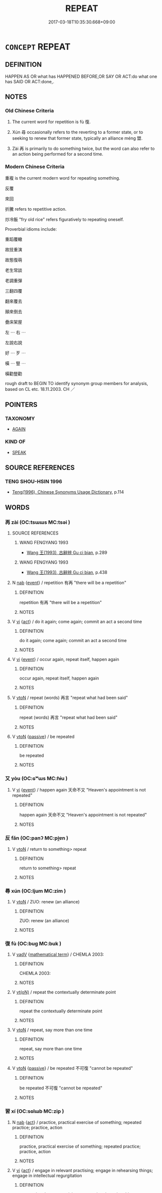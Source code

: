 # -*- mode: mandoku-tls-view -*-
#+TITLE: REPEAT
#+DATE: 2017-03-18T10:35:30.668+09:00        
#+STARTUP: content
* =CONCEPT= REPEAT
:PROPERTIES:
:CUSTOM_ID: uuid-e03e06fd-c039-47fc-a9b4-b439babd78a0
:SYNONYM+:  SAY AGAIN
:SYNONYM+:  RESTATE
:SYNONYM+:  REITERATE
:SYNONYM+:  GO/RUN THROUGH AGAIN
:SYNONYM+:  RECAPITULATE
:SYNONYM+:  INFORMAL RECAP.
:SYNONYM+:  RECUR
:SYNONYM+:  HAPPEN AGAIN
:SYNONYM+:  REOCCUR
:SYNONYM+:  OCCUR AGAIN
:SYNONYM+:  REPEAT (ITSELF)
:SYNONYM+:  COME BACK (AGAIN)
:SYNONYM+:  RETURN
:SYNONYM+:  REAPPEAR
:SYNONYM+:  APPEAR AGAIN
:TR_ZH: 重複
:END:
** DEFINITION

HAPPEN AS OR what has HAPPENED BEFORE,OR SAY OR ACT:do what one has SAID OR ACT:done,.

** NOTES

*** Old Chinese Criteria
1. The current word for repetition is fù 復.

2. Xún 尋 occasionally refers to the reverting to a former state, or to seeking to renew that former state, typically an alliance méng 盟.

3. Zài 再 is primarily to do something twice, but the word can also refer to an action being performed for a second time.

*** Modern Chinese Criteria
重複 is the current modern word for repeating something.

反覆

來回

折騰 refers to repetitive action.

炒冷飯 "fry old rice" refers figuratively to repeating oneself.

Proverbial idioms include:

重蹈覆轍

故技重演

故態復萌

老生常談

老調重彈

三翻四覆

翻來覆去

顛來倒去

疊床架屋

左 ⋯ 右 ⋯

左說右說

好 ⋯ 歹 ⋯

橫 ⋯ 豎 ⋯

橫勸豎勸

rough draft to BEGIN TO identify synonym group members for analysis, based on CL etc. 18.11.2003. CH ／

** POINTERS
*** TAXONOMY
 - [[tls:concept:AGAIN][AGAIN]]

*** KIND OF
 - [[tls:concept:SPEAK][SPEAK]]

** SOURCE REFERENCES
*** TENG SHOU-HSIN 1996
 - [[cite:TENG-SHOU-HSIN-1996][Teng(1996), Chinese Synonyms Usage Dictionary]], p.114

** WORDS
   :PROPERTIES:
   :VISIBILITY: children
   :END:
*** 再 zài (OC:tsɯɯs MC:tsəi )
:PROPERTIES:
:CUSTOM_ID: uuid-463a1e4e-8b6e-483f-b170-f09e19e5e8a2
:Char+: 再(13,4/6) 
:GY_IDS+: uuid-89ee3917-1773-426c-a8bd-58c69993a9df
:PY+: zài     
:OC+: tsɯɯs     
:MC+: tsəi     
:END: 
**** SOURCE REFERENCES
***** WANG FENGYANG 1993
 - [[cite:WANG-FENGYANG-1993][Wang 王(1993), 古辭辨 Gu ci bian]], p.289

***** WANG FENGYANG 1993
 - [[cite:WANG-FENGYANG-1993][Wang 王(1993), 古辭辨 Gu ci bian]], p.438

**** N [[tls:syn-func::#uuid-76be1df4-3d73-4e5f-bbc2-729542645bc8][nab]] {[[tls:sem-feat::#uuid-9b914785-f29d-41c6-855f-d555f67a67be][event]]} / repetition 有再 "there will be a repetition"
:PROPERTIES:
:CUSTOM_ID: uuid-9df0487d-cf18-40ed-ad01-52248ddef9f0
:WARRING-STATES-CURRENCY: 3
:END:
****** DEFINITION

repetition 有再 "there will be a repetition"

****** NOTES

**** V [[tls:syn-func::#uuid-c20780b3-41f9-491b-bb61-a269c1c4b48f][vi]] {[[tls:sem-feat::#uuid-f55cff2f-f0e3-4f08-a89c-5d08fcf3fe89][act]]} / do it again; come again; commit an act a second time
:PROPERTIES:
:CUSTOM_ID: uuid-c92d4ca9-cda7-44d2-83a6-d20292a893f5
:WARRING-STATES-CURRENCY: 3
:END:
****** DEFINITION

do it again; come again; commit an act a second time

****** NOTES

**** V [[tls:syn-func::#uuid-c20780b3-41f9-491b-bb61-a269c1c4b48f][vi]] {[[tls:sem-feat::#uuid-9b914785-f29d-41c6-855f-d555f67a67be][event]]} / occur again, repeat itself, happen again
:PROPERTIES:
:CUSTOM_ID: uuid-f76b7547-64f1-4383-8387-0d0179a78fe6
:WARRING-STATES-CURRENCY: 3
:END:
****** DEFINITION

occur again, repeat itself, happen again

****** NOTES

**** V [[tls:syn-func::#uuid-fbfb2371-2537-4a99-a876-41b15ec2463c][vtoN]] / repeat (words) 再言 "repeat what had been said"
:PROPERTIES:
:CUSTOM_ID: uuid-7ca63eca-7acb-4a0e-8c31-7ec8b078742d
:WARRING-STATES-CURRENCY: 3
:END:
****** DEFINITION

repeat (words) 再言 "repeat what had been said"

****** NOTES

**** V [[tls:syn-func::#uuid-fbfb2371-2537-4a99-a876-41b15ec2463c][vtoN]] {[[tls:sem-feat::#uuid-988c2bcf-3cdd-4b9e-b8a4-615fe3f7f81e][passive]]} / be repeated
:PROPERTIES:
:CUSTOM_ID: uuid-0bd9474e-c845-484e-9908-d81a676641de
:WARRING-STATES-CURRENCY: 3
:END:
****** DEFINITION

be repeated

****** NOTES

*** 又 yòu (OC:ɢʷɯs MC:ɦɨu )
:PROPERTIES:
:CUSTOM_ID: uuid-2017f0ee-36a5-47ef-97d0-48d684248fe9
:Char+: 又(29,0/2) 
:GY_IDS+: uuid-6878065a-f869-49d6-b1dc-740442762890
:PY+: yòu     
:OC+: ɢʷɯs     
:MC+: ɦɨu     
:END: 
**** V [[tls:syn-func::#uuid-c20780b3-41f9-491b-bb61-a269c1c4b48f][vi]] {[[tls:sem-feat::#uuid-9b914785-f29d-41c6-855f-d555f67a67be][event]]} / happen again  天命不又 "Heaven's appointment is not repeated"
:PROPERTIES:
:CUSTOM_ID: uuid-e1b97d37-eb72-4dc9-ad6c-51c63b18fec9
:WARRING-STATES-CURRENCY: 1
:END:
****** DEFINITION

happen again  天命不又 "Heaven's appointment is not repeated"

****** NOTES

*** 反 fǎn (OC:panʔ MC:pi̯ɐn )
:PROPERTIES:
:CUSTOM_ID: uuid-8917c0ad-6830-49c3-834f-6c554e70df92
:Char+: 反(29,2/4) 
:GY_IDS+: uuid-0f61b452-d458-4047-a533-8bf1a63b9cb3
:PY+: fǎn     
:OC+: panʔ     
:MC+: pi̯ɐn     
:END: 
**** V [[tls:syn-func::#uuid-fbfb2371-2537-4a99-a876-41b15ec2463c][vtoN]] / return to something> repeat
:PROPERTIES:
:CUSTOM_ID: uuid-2470155a-e835-49f2-82de-e8f947b2abf2
:WARRING-STATES-CURRENCY: 3
:END:
****** DEFINITION

return to something> repeat

****** NOTES

*** 尋 xún (OC:ljum MC:zim )
:PROPERTIES:
:CUSTOM_ID: uuid-dc8299ef-8ea7-42ae-bb16-353496566fa7
:Char+: 尋(41,9/12) 
:GY_IDS+: uuid-90b714f7-877f-482e-9f11-a2bf53dc7fbf
:PY+: xún     
:OC+: ljum     
:MC+: zim     
:END: 
**** V [[tls:syn-func::#uuid-fbfb2371-2537-4a99-a876-41b15ec2463c][vtoN]] / ZUO: renew (an alliance)
:PROPERTIES:
:CUSTOM_ID: uuid-5ace3b90-1660-4c96-a1c6-38bae269f217
:WARRING-STATES-CURRENCY: 3
:END:
****** DEFINITION

ZUO: renew (an alliance)

****** NOTES

*** 復 fù (OC:buɡ MC:buk )
:PROPERTIES:
:CUSTOM_ID: uuid-ff765451-8bb8-4b51-968d-d65bdde833cf
:Char+: 復(60,9/12) 
:GY_IDS+: uuid-5b235c4c-5e0a-4d0d-8498-03fccb6f1482
:PY+: fù     
:OC+: buɡ     
:MC+: buk     
:END: 
**** V [[tls:syn-func::#uuid-2a0ded86-3b04-4488-bb7a-3efccfa35844][vadV]] {[[tls:sem-feat::#uuid-b110bae1-02d5-4c66-ad13-7c04b3ee3ad9][mathematical term]]} / CHEMLA 2003:
:PROPERTIES:
:CUSTOM_ID: uuid-dd843217-a9e4-4eb7-91b7-c8dc42055716
:END:
****** DEFINITION

CHEMLA 2003:

****** NOTES

**** V [[tls:syn-func::#uuid-e64a7a95-b54b-4c94-9d6d-f55dbf079701][vt(oN)]] / repeat the contextually determinate point
:PROPERTIES:
:CUSTOM_ID: uuid-840a7ae7-8b7d-4749-a48c-ff7814816480
:WARRING-STATES-CURRENCY: 3
:END:
****** DEFINITION

repeat the contextually determinate point

****** NOTES

**** V [[tls:syn-func::#uuid-fbfb2371-2537-4a99-a876-41b15ec2463c][vtoN]] / repeat, say more than one time
:PROPERTIES:
:CUSTOM_ID: uuid-411e403e-75ae-4001-b1b6-0a8aadad289a
:WARRING-STATES-CURRENCY: 4
:END:
****** DEFINITION

repeat, say more than one time

****** NOTES

**** V [[tls:syn-func::#uuid-fbfb2371-2537-4a99-a876-41b15ec2463c][vtoN]] {[[tls:sem-feat::#uuid-988c2bcf-3cdd-4b9e-b8a4-615fe3f7f81e][passive]]} / be repeated 不可復 "cannot be repeated"
:PROPERTIES:
:CUSTOM_ID: uuid-1b769fc0-f843-4867-9879-631d1f132add
:WARRING-STATES-CURRENCY: 3
:END:
****** DEFINITION

be repeated 不可復 "cannot be repeated"

****** NOTES

*** 習 xí (OC:sɢlɯb MC:zip )
:PROPERTIES:
:CUSTOM_ID: uuid-4f2faef4-c884-4ea3-ac7b-c358b33e08b8
:Char+: 習(124,5/11) 
:GY_IDS+: uuid-d3c78047-6be1-4ede-b366-cc75b701bc2c
:PY+: xí     
:OC+: sɢlɯb     
:MC+: zip     
:END: 
**** N [[tls:syn-func::#uuid-76be1df4-3d73-4e5f-bbc2-729542645bc8][nab]] {[[tls:sem-feat::#uuid-f55cff2f-f0e3-4f08-a89c-5d08fcf3fe89][act]]} / practice, practical exercise of something;  repeated practice; practice, action
:PROPERTIES:
:CUSTOM_ID: uuid-c302f8bd-bde5-4c56-a2ee-c46118796e7e
:END:
****** DEFINITION

practice, practical exercise of something;  repeated practice; practice, action

****** NOTES

**** V [[tls:syn-func::#uuid-c20780b3-41f9-491b-bb61-a269c1c4b48f][vi]] {[[tls:sem-feat::#uuid-f55cff2f-f0e3-4f08-a89c-5d08fcf3fe89][act]]} / engage in relevant practising; engage in rehearsing things; engage in intellectual regurgitation
:PROPERTIES:
:CUSTOM_ID: uuid-618f2430-a196-4613-b085-425bc8caddbd
:WARRING-STATES-CURRENCY: 4
:END:
****** DEFINITION

engage in relevant practising; engage in rehearsing things; engage in intellectual regurgitation

****** NOTES

**** V [[tls:syn-func::#uuid-dd717b3f-0c98-4de8-bac6-2e4085805ef1][vt+V/0/]] / practise or exercise Ving; rehearse,  in order to become good at (an art), practise
:PROPERTIES:
:CUSTOM_ID: uuid-63d586f4-b4bc-4483-a980-37475af49b56
:WARRING-STATES-CURRENCY: 3
:END:
****** DEFINITION

practise or exercise Ving; rehearse,  in order to become good at (an art), practise

****** NOTES

**** V [[tls:syn-func::#uuid-fbfb2371-2537-4a99-a876-41b15ec2463c][vtoN]] / carry out into practice, exercise in practice, repeat in practice
:PROPERTIES:
:CUSTOM_ID: uuid-ba7d8385-f57f-4c54-bdf5-e22a9c499cf9
:WARRING-STATES-CURRENCY: 5
:END:
****** DEFINITION

carry out into practice, exercise in practice, repeat in practice

****** NOTES

******* Examples
HF 49.10.9: 習文學 rehearse the polite arts

**** V [[tls:syn-func::#uuid-fbfb2371-2537-4a99-a876-41b15ec2463c][vtoN]] {[[tls:sem-feat::#uuid-988c2bcf-3cdd-4b9e-b8a4-615fe3f7f81e][passive]]} / be properly rehearsed
:PROPERTIES:
:CUSTOM_ID: uuid-b4413def-0ac6-425a-857c-e58c7b034273
:WARRING-STATES-CURRENCY: 3
:END:
****** DEFINITION

be properly rehearsed

****** NOTES

**** V [[tls:syn-func::#uuid-6fe4438e-50e1-4c1f-8b7a-c24a0f417fb5][vtoNab]] / engage in the practising of N (typically with others)
:PROPERTIES:
:CUSTOM_ID: uuid-895a4011-cf89-4bbd-aa65-48ee16a22ecb
:END:
****** DEFINITION

engage in the practising of N (typically with others)

****** NOTES

*** 襲 xí (OC:zɯb MC:zip )
:PROPERTIES:
:CUSTOM_ID: uuid-cb0711a7-69a3-41db-8438-ba2abb4b2bed
:Char+: 襲(145,16/22) 
:GY_IDS+: uuid-93ca51eb-1124-49c5-beff-194198c51f80
:PY+: xí     
:OC+: zɯb     
:MC+: zip     
:END: 
**** V [[tls:syn-func::#uuid-fbfb2371-2537-4a99-a876-41b15ec2463c][vtoN]] / repeat; do again; continue to
:PROPERTIES:
:CUSTOM_ID: uuid-bd71c035-2474-47d1-adaa-33598a8c858a
:WARRING-STATES-CURRENCY: 2
:END:
****** DEFINITION

repeat; do again; continue to

****** NOTES

******* Examples
HF 02.08:02; jiaoshi 877; jishi 43; jiaozhu 20; shiping 226

 恐左右襲曩姦臣之計， I fear that your entourage continues the earlier wicked ministers � plots

15 使韓復有亡地之患。 and will bring it about that Ha2n again will suffer the loss of territory. [CA]

*** 重 chóng (OC:doŋ MC:ɖi̯oŋ )
:PROPERTIES:
:CUSTOM_ID: uuid-87604499-34f4-4044-9a25-cf0e01adb9eb
:Char+: 重(166,2/9) 
:GY_IDS+: uuid-8c55346f-af41-4abc-98c3-f226ec45a221
:PY+: chóng     
:OC+: doŋ     
:MC+: ɖi̯oŋ     
:END: 
**** V [[tls:syn-func::#uuid-2a0ded86-3b04-4488-bb7a-3efccfa35844][vadV]] / repeatedly; once again; twice
:PROPERTIES:
:CUSTOM_ID: uuid-f8f05ae5-ec7a-4d89-b47a-2a3a4152ada8
:END:
****** DEFINITION

repeatedly; once again; twice

****** NOTES

**** V [[tls:syn-func::#uuid-c20780b3-41f9-491b-bb61-a269c1c4b48f][vi]] {[[tls:sem-feat::#uuid-f55cff2f-f0e3-4f08-a89c-5d08fcf3fe89][act]]} / do the same thing again
:PROPERTIES:
:CUSTOM_ID: uuid-4c2f5e3c-a765-4cb1-8e73-2c2a6e0844a0
:END:
****** DEFINITION

do the same thing again

****** NOTES

**** V [[tls:syn-func::#uuid-09d661ae-604f-4650-8a7f-97c36f14acf3][vt(+V/0/)]] / repeat the contextually determinate action
:PROPERTIES:
:CUSTOM_ID: uuid-a8e02b0f-45a5-408d-940a-1762ceb7f71f
:END:
****** DEFINITION

repeat the contextually determinate action

****** NOTES

**** V [[tls:syn-func::#uuid-fed035db-e7bd-4d23-bd05-9698b26e38f9][vadN]] / repeated
:PROPERTIES:
:CUSTOM_ID: uuid-362fc490-948b-4fc9-ace4-bc9c6f75c4ba
:END:
****** DEFINITION

repeated

****** NOTES

*** 再三 zàisān (OC:tsɯɯs saam MC:tsəi sɑm )
:PROPERTIES:
:CUSTOM_ID: uuid-da384cf1-6600-4894-90d6-adb943f561be
:Char+: 再(13,4/6) 三(1,2/3) 
:GY_IDS+: uuid-89ee3917-1773-426c-a8bd-58c69993a9df uuid-3b81e026-2aee-45cd-b686-7bab8c7046b3
:PY+: zài sān    
:OC+: tsɯɯs saam    
:MC+: tsəi sɑm    
:END: 
**** V [[tls:syn-func::#uuid-091af450-64e0-4b82-98a2-84d0444b6d19][VPi]] {[[tls:sem-feat::#uuid-f55cff2f-f0e3-4f08-a89c-5d08fcf3fe89][act]]} / repeat oneself
:PROPERTIES:
:CUSTOM_ID: uuid-3e81cb74-1205-41bc-9788-049407d105aa
:END:
****** DEFINITION

repeat oneself

****** NOTES

*** 重宣 chóngxuān (OC:doŋ sqon MC:ɖi̯oŋ siɛn )
:PROPERTIES:
:CUSTOM_ID: uuid-d99bd9cd-8b80-49e5-b7c8-92811fc770a7
:Char+: 重(166,2/9) 宣(40,6/9) 
:GY_IDS+: uuid-8c55346f-af41-4abc-98c3-f226ec45a221 uuid-6a7ce83a-9487-4ad0-a3ee-caf9a9d5ae64
:PY+: chóng xuān    
:OC+: doŋ sqon    
:MC+: ɖi̯oŋ siɛn    
:END: 
**** V [[tls:syn-func::#uuid-98f2ce75-ae37-4667-90ff-f418c4aeaa33][VPtoN]] / articulate another time
:PROPERTIES:
:CUSTOM_ID: uuid-346a47ae-9951-43c0-a114-9c804d560e22
:END:
****** DEFINITION

articulate another time

****** NOTES

** BIBLIOGRAPHY
bibliography:../core/tlsbib.bib
